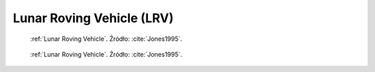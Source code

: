 .. _Lunar Roving Vehicle:

**************************
Lunar Roving Vehicle (LRV)
**************************


.. figure:: img/equipment-LRV-diagram.jpg
    :name: figure-equipment-LRV-diagram

    :ref:`Lunar Roving Vehicle`. Źródło: :cite:`Jones1995`.

.. figure:: img/equipment-LRV-photo.jpg
    :name: figure-equipment-LRV-photo

    :ref:`Lunar Roving Vehicle`. Źródło: :cite:`Jones1995`.
